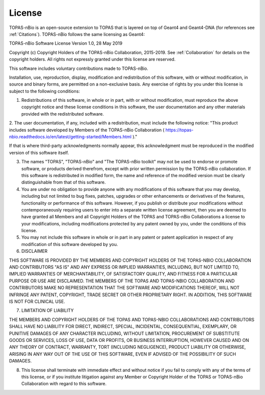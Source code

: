 .. _License:
License
===========================

TOPAS-nBio is an open-source extension to TOPAS that is layered on top of Geant4 and Geant4-DNA (for references see :ref:`Citations`). TOPAS-nBio follows the same licensing as Geant4:

TOPAS-nBio Software License
Version 1.0, 28 May 2019
 
Copyright (c) Copyright Holders of the TOPAS-nBio Collaboration, 2015-2019.
See :ref:`Collaboration` for details on the copyright holders. All rights not expressly granted under this license are reserved.

This software includes voluntary contributions made to TOPAS-nBio. 

Installation, use, reproduction, display, modification and redistribution of this software, with or without modification, in source and binary forms, are permitted on a non-exclusive basis. Any exercise of rights by you under this license is subject to the following conditions:

1. Redistributions of this software, in whole or in part, with or without modification, must reproduce the above copyright notice and these license conditions in this software, the user documentation and any other materials provided with the redistributed software.

2. The user documentation, if any, included with a redistribution, must include the following notice:
"This product includes software developed by Members of the TOPAS-nBio Collaboration ( https://topas-nbio.readthedocs.io/en/latest/getting-started/Members.html )."

If that is where third-party acknowledgments normally appear, this acknowledgment must be reproduced in the modified version of this software itself.

3. The names "TOPAS", "TOPAS-nBio" and "The TOPAS-nBio toolkit" may not be used to endorse or promote software, or products derived therefrom, except with prior written permission by the TOPAS-nBio collaboration. If this software is redistributed in modified form, the name and reference of the modified version must be clearly distinguishable from that of this software.

4. You are under no obligation to provide anyone with any modifications of this software that you may develop, including but not limited to bug fixes, patches, upgrades or other enhancements or derivatives of the features, functionality or performance of this software. However, if you publish or distribute your modifications without contemporaneously requiring users to enter into a separate written license agreement, then you are deemed to have granted all Members and all Copyright Holders of the TOPAS and TOPAS-nBio Collaborations a license to your modifications, including modifications protected by any patent owned by you, under the conditions of this license.

5. You may not include this software in whole or in part in any patent or patent application in respect of any modification of this software developed by you.

6. DISCLAIMER

THIS SOFTWARE IS PROVIDED BY THE MEMBERS AND COPYRIGHT HOLDERS OF THE TOPAS-NBIO COLLABORATION AND CONTRIBUTORS "AS IS" AND ANY EXPRESS OR IMPLIED WARRANTIES, INCLUDING, BUT NOT LIMITED TO, IMPLIED WARRANTIES OF MERCHANTABILITY, OF SATISFACTORY QUALITY, AND FITNESS FOR A PARTICULAR PURPOSE OR USE ARE DISCLAIMED. THE MEMBERS OF THE TOPAS AND TOPAS-NBIO COLLABORATION AND CONTRIBUTORS MAKE NO REPRESENTATION THAT THE SOFTWARE AND MODIFICATIONS THEREOF, WILL NOT INFRINGE ANY PATENT, COPYRIGHT, TRADE SECRET OR OTHER PROPRIETARY RIGHT.
IN ADDITION, THIS SOFTWARE IS NOT FOR CLINICAL USE.

7. LIMITATION OF LIABILITY

THE MEMBERS AND COPYRIGHT HOLDERS OF THE TOPAS AND TOPAS-NBIO COLLABORATIONS AND CONTRIBUTORS SHALL HAVE NO LIABILITY FOR DIRECT, INDIRECT, SPECIAL, INCIDENTAL, CONSEQUENTIAL, EXEMPLARY, OR PUNITIVE DAMAGES OF ANY CHARACTER INCLUDING, WITHOUT LIMITATION, PROCUREMENT OF SUBSTITUTE GOODS OR SERVICES, LOSS OF USE, DATA OR PROFITS, OR BUSINESS INTERRUPTION, HOWEVER CAUSED AND ON ANY THEORY OF CONTRACT, WARRANTY, TORT (INCLUDING NEGLIGENCE), PRODUCT LIABILITY OR OTHERWISE, ARISING IN ANY WAY OUT OF THE USE OF THIS SOFTWARE, EVEN IF ADVISED OF THE POSSIBILITY OF SUCH DAMAGES.

8. This license shall terminate with immediate effect and without notice if you fail to comply with any of the terms of this license, or if you institute litigation against any Member or Copyright Holder of the TOPAS or TOPAS-nBio Collaboration with regard to this software.



